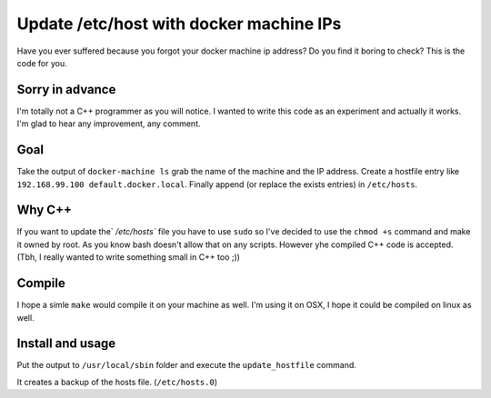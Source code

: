Update /etc/host with docker machine IPs
========================================

Have you ever suffered because you forgot your docker machine ip address?
Do you find it boring to check? This is the code for you.

Sorry in advance
----------------

I'm totally not a C++ programmer as you will notice. I wanted to write this
code as an experiment and actually it works. I'm glad to hear any improvement,
any comment.

Goal
----

Take the output of ``docker-machine ls`` grab the name of the machine and the
IP address. Create a hostfile entry like ``192.168.99.100 default.docker.local``.
Finally append (or replace the exists entries) in ``/etc/hosts``.

Why C++
-------

If you want to update the` `/etc/hosts`` file you have to use ``sudo`` so I've
decided to use the ``chmod +s`` command and make it owned by root. As you know
bash doesn't allow that on any scripts. However yhe compiled C++ code is
accepted. (Tbh, I really wanted to write something small in C++ too ;))

Compile
-------

I hope a simle ``make`` would compile it on your machine as well. I'm using it
on OSX, I hope it could be compiled on linux as well.

Install and usage
-----------------

Put the output to ``/usr/local/sbin`` folder and execute the ``update_hostfile``
command.

It creates a backup of the hosts file. (``/etc/hosts.0``)
